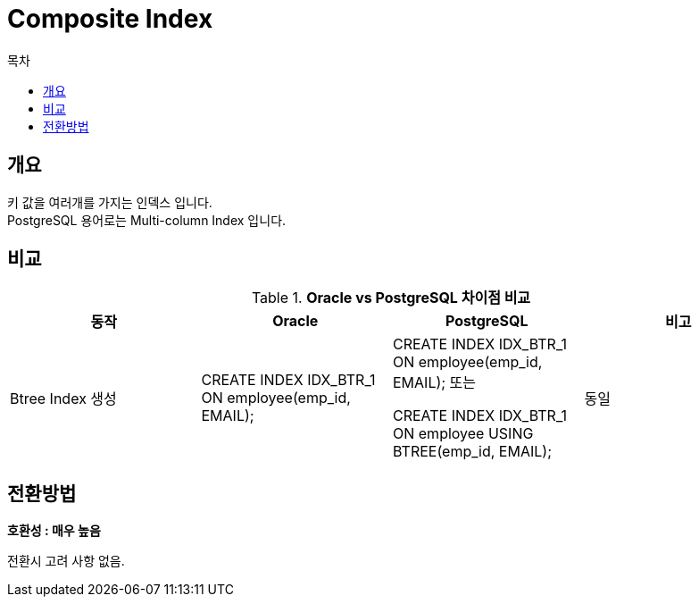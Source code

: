 = Composite Index
:toc:
:toc-title: 목차

== 개요
키 값을 여러개를 가지는 인덱스 입니다. + 
PostgreSQL 용어로는 Multi-column Index 입니다. + 

== 비교
[width 500, options=header, cols="4*^"]
.*Oracle vs PostgreSQL 차이점 비교*
|====
|동작
|Oracle
|PostgreSQL
|비고

|Btree Index 생성
|CREATE INDEX IDX_BTR_1 ON employee(emp_id, EMAIL);
|CREATE INDEX IDX_BTR_1 ON employee(emp_id, EMAIL);
또는

CREATE INDEX IDX_BTR_1 ON employee USING BTREE(emp_id, EMAIL);
|동일

|====

== 전환방법

*호환성 : 매우 높음* + 

전환시 고려 사항 없음.